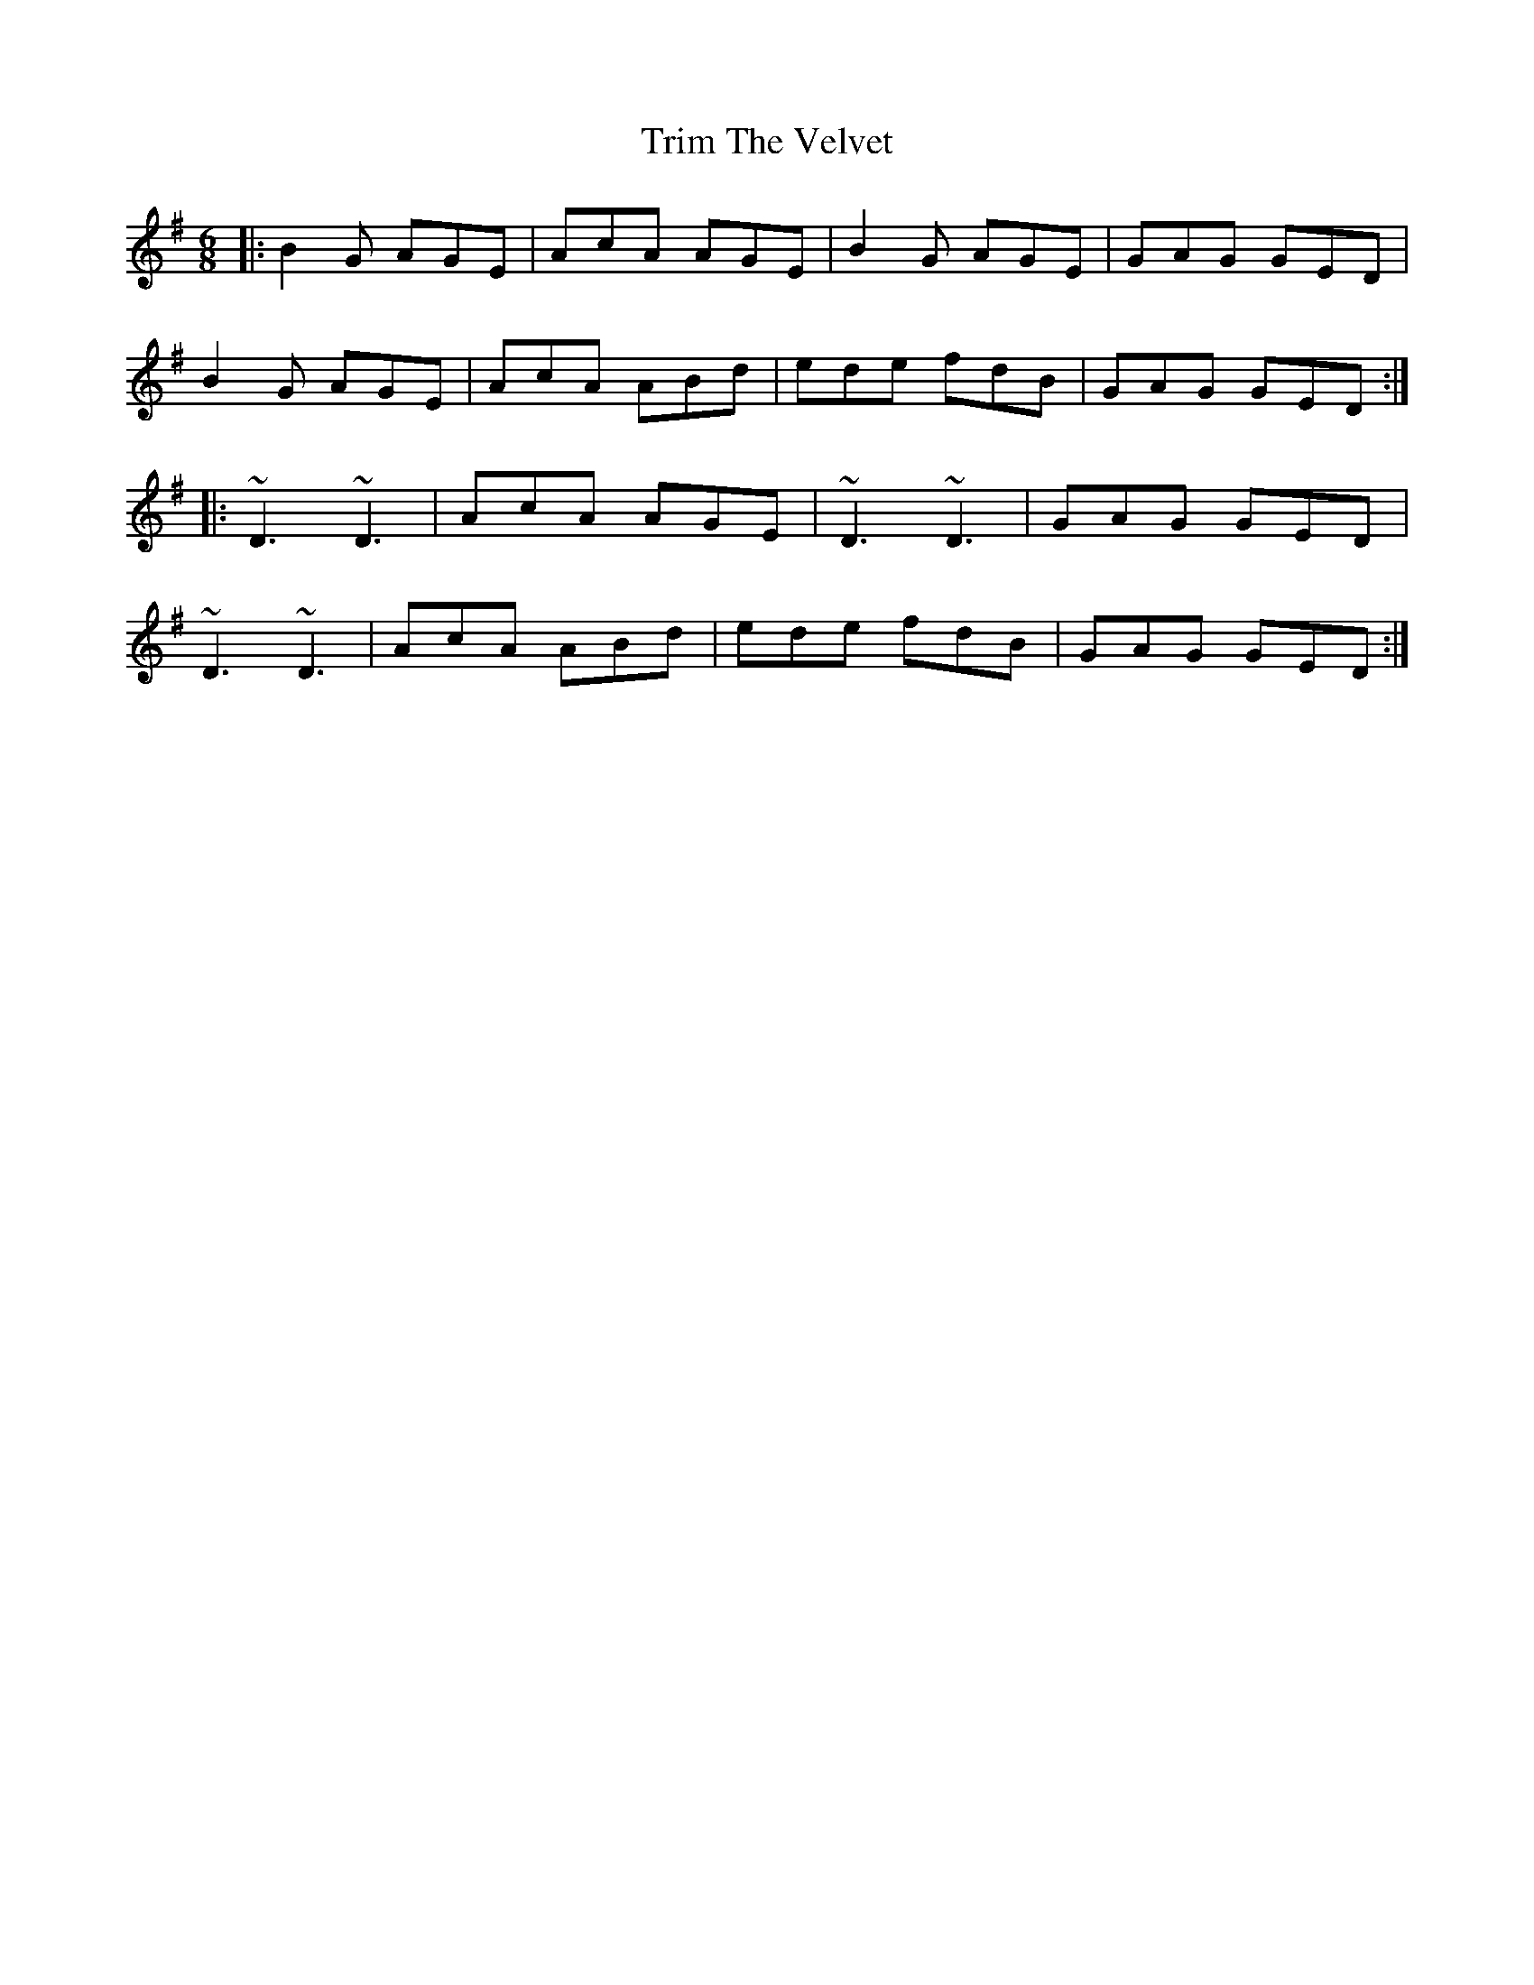 X: 40901
T: Trim The Velvet
R: jig
M: 6/8
K: Dmixolydian
|:B2G AGE|AcA AGE|B2G AGE|GAG GED|
B2G AGE|AcA ABd|ede fdB|GAG GED:|
|:~D3 ~D3|AcA AGE|~D3 ~D3|GAG GED|
~D3 ~D3|AcA ABd|ede fdB|GAG GED:|

